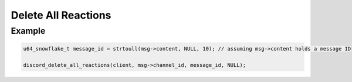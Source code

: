 ..
  Most of our documentation is generated from our source code comments,
    please head to github.com/Cogmasters/concord if you want to contribute!

  The following files contains the documentation used to generate this page: 
  - discord.h (for public datatypes)
  - discord-internal.h (for private datatypes)
  - specs/discord/ (for generated datatypes)

====================
Delete All Reactions
====================

.. doxygenfunction:: discord_delete_all_reactions

Example
-------

.. code:: c
     
   u64_snowflake_t message_id = strtoull(msg->content, NULL, 10); // assuming msg->content holds a message ID
       
   discord_delete_all_reactions(client, msg->channel_id, message_id, NULL);
